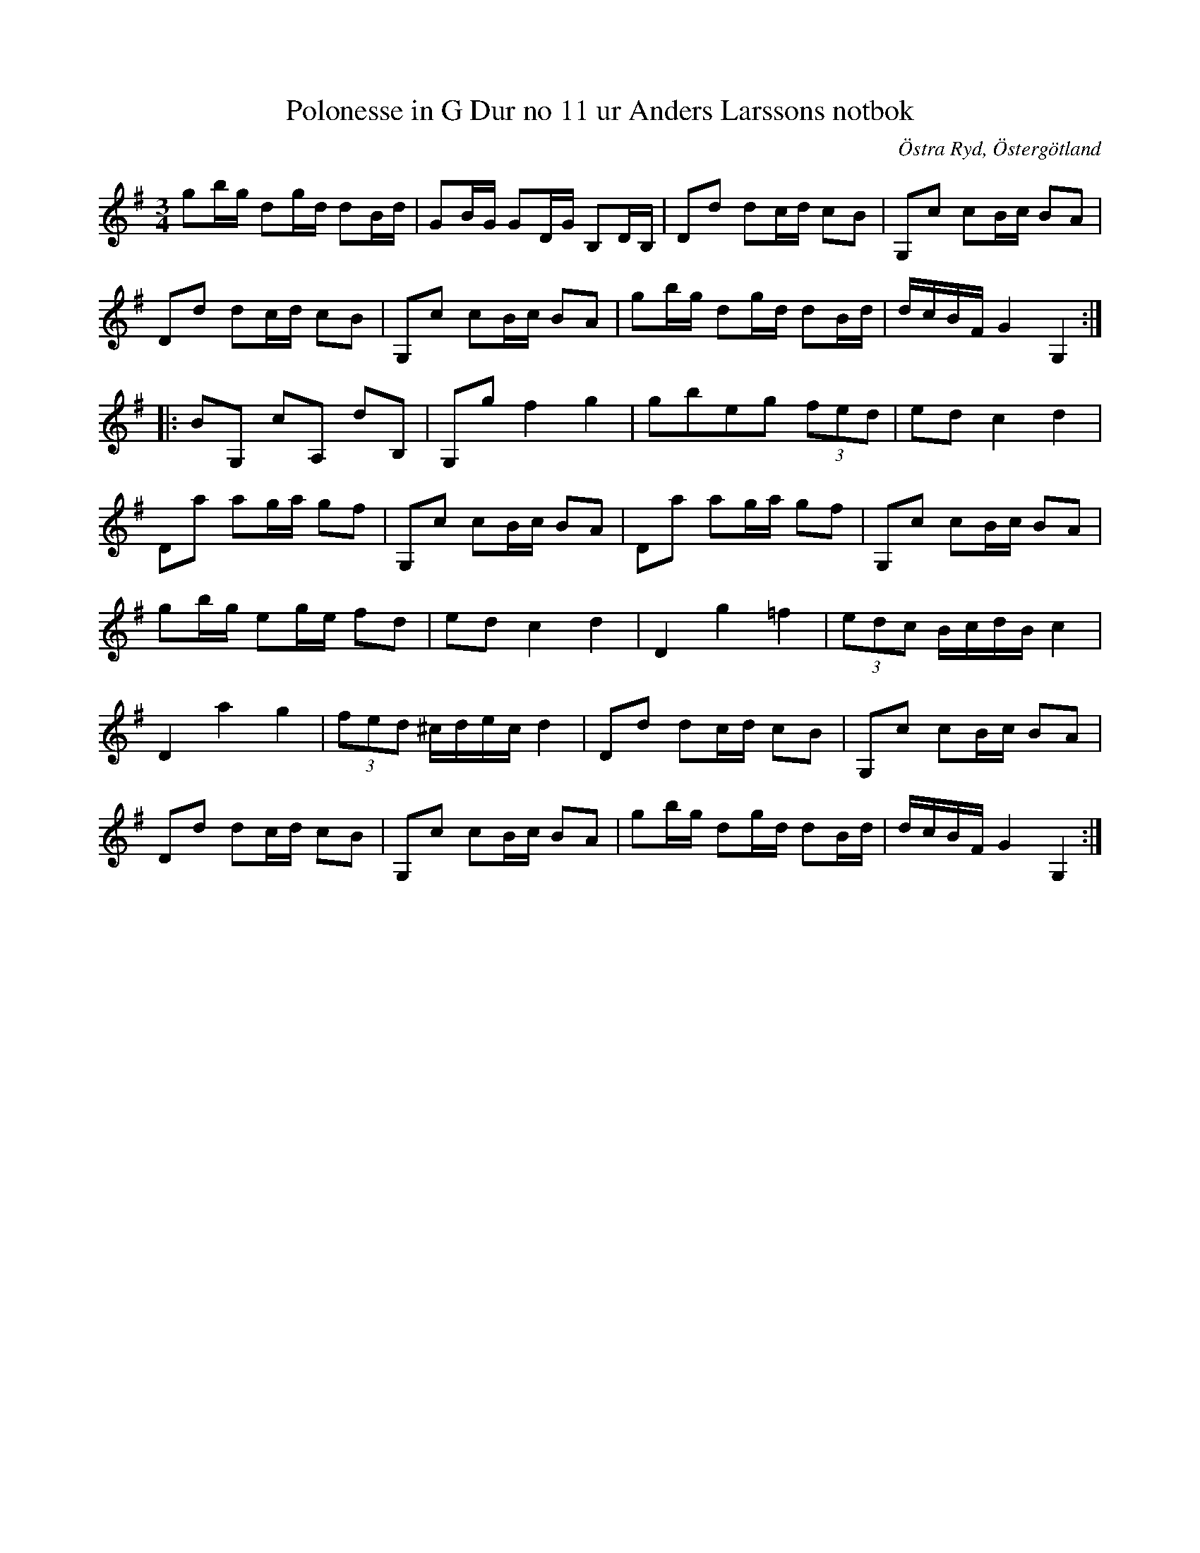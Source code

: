 %%abc-charset utf-8

X:13
T:Polonesse in G Dur no 11 ur Anders Larssons notbok
S:Ur Anders Larssons notbok (1810-1813)
O:Östra Ryd, Östergötland
B: Anders Larssons notbok
B:FMK - katalog M189 bild 6
R:Slängpolska
N: Se även +
M:3/4
L:1/16
Z:Till abc av Olle Paulsson. Många oklarheter i 2 reprisen. Ciss. B, i stället för G,?
K:G
g2bg d2gd d2Bd|G2BG G2DG B,2DB,|D2d2 d2cd c2B2|G,2c2 c2Bc B2A2|
D2d2 d2cd c2B2|G,2c2 c2Bc B2A2|g2bg d2gd d2Bd|dcBF G4 G,4:|
|:B2G,2 c2A,2 d2B,2|G,2g2 f4 g4|g2b2e2g2 (3 f2e2d2|e2d2 c4d4|
D2a2 a2ga g2f2|G,2c2 c2Bc B2A2|D2a2 a2ga g2f2|G,2c2 c2Bc B2A2|
g2bg e2ge f2d2|e2d2 c4 d4|D4 g4 =f4|(3 e2d2c2 BcdB c4|
D4 a4 g4|(3 f2e2d2 ^cdec d4|D2d2 d2cd c2B2|G,2c2 c2Bc B2A2|
D2d2 d2cd c2B2|G,2c2 c2Bc B2A2|g2bg d2gd d2Bd|dcBF G4 G,4:|

